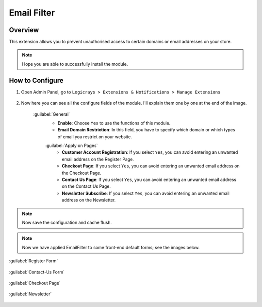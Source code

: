 Email Filter
============

Overview
````````

This extension allows you to prevent unauthorised access to certain domains or email addresses on your store.

.. note::
    Hope you are able to successfully install the module.

How to Configure
````````````````

#. Open Admin Panel, go to ``Logicrays > Extensions & Notifications > Manage Extensions``

    .. figure:: img/Dashboard-Magento-Admin.png
        :alt: Configuration Settings.

#. Now here you can see all the configure fields of the module. I'll explain them one by one at the end of the image.

    .. figure:: img/Configuration-Settings-Stores-Magento-Admin.png
        :alt: module configuration fields

    :guilabel:`General`
        * **Enable**: Choose ``Yes`` to use the functions of this module.
        * **Email Domain Restriction**: In this field, you have to specify which domain or which types of email you restrict on your website.

        :guilabel:`Apply on Pages`
            * **Customer Account Registration**: If you select ``Yes``, you can avoid entering an unwanted email address on the Register Page.
            * **Checkout Page**: If you select ``Yes``, you can avoid entering an unwanted email address on the Checkout Page.
            * **Contact Us Page**: If you select ``Yes``, you can avoid entering an unwanted email address on the Contact Us Page.
            * **Newsletter Subscribe**: If you select ``Yes``, you can avoid entering an unwanted email address on the Newsletter.

.. note::
    Now save the configuration and cache flush.


.. note::

    Now we have applied EmailFilter to some front-end default forms; see the images below.

:guilabel:`Register Form`

    .. figure:: img/Create-New-Customer-Account.png
        :alt: Register Form

:guilabel:`Contact-Us Form`

    .. figure:: img/Contact-Us.png
        :alt: Contact-Us Form

:guilabel:`Checkout Page`

    .. figure:: img/Checkout.png
        :alt: Checkout Page

:guilabel:`Newsletter`

    .. figure:: img/Newslatter.png
        :alt: Contact-Us Form